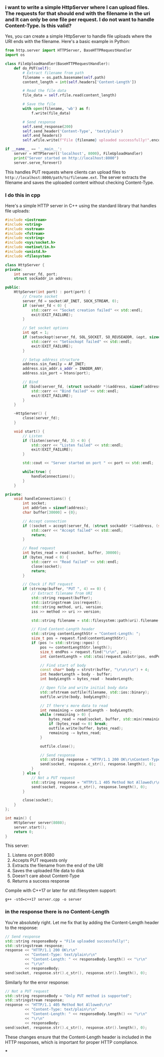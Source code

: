 :PROPERTIES:
:GPTEL_MODEL: claude-3-7-sonnet-20250219
:GPTEL_BACKEND: Claude
:GPTEL_SYSTEM: You are a large language model living in Emacs and a helpful assistant. Avoid long answers.
:GPTEL_BOUNDS: ((response (478 1720) (1745 6667) (6717 7769)))
:END:

*** i want to write a simple HttpServer where I can upload files. The requests for that should end with the filename in the uri and It can only be one file per request. I do not want to handle Content-Type. Is this valid?

Yes, you can create a simple HttpServer to handle file uploads where the URI ends with the filename. Here's a basic example in Python:

#+begin_src python
from http.server import HTTPServer, BaseHTTPRequestHandler
import os

class FileUploadHandler(BaseHTTPRequestHandler):
    def do_PUT(self):
        # Extract filename from path
        filename = os.path.basename(self.path)
        content_length = int(self.headers['Content-Length'])

        # Read the file data
        file_data = self.rfile.read(content_length)

        # Save the file
        with open(filename, 'wb') as f:
            f.write(file_data)

        # Send response
        self.send_response(200)
        self.send_header('Content-Type', 'text/plain')
        self.end_headers()
        self.wfile.write(f"File {filename} uploaded successfully!".encode())

if __name__ == '__main__':
    server = HTTPServer(('localhost', 8000), FileUploadHandler)
    print("Server started on http://localhost:8000")
    server.serve_forever()
#+end_src

This handles PUT requests where clients can upload files to =http://localhost:8000/path/to/filename.ext=. The server extracts the filename and saves the uploaded content without checking Content-Type.

*** I do this in cpp

Here's a simple HTTP server in C++ using the standard library that handles file uploads:

#+begin_src cpp
#include <iostream>
#include <string>
#include <sstream>
#include <fstream>
#include <cstring>
#include <sys/socket.h>
#include <netinet/in.h>
#include <unistd.h>
#include <filesystem>

class HttpServer {
private:
    int server_fd, port;
    struct sockaddr_in address;

public:
    HttpServer(int port) : port(port) {
        // Create socket
        server_fd = socket(AF_INET, SOCK_STREAM, 0);
        if (server_fd < 0) {
            std::cerr << "Socket creation failed" << std::endl;
            exit(EXIT_FAILURE);
        }

        // Set socket options
        int opt = 1;
        if (setsockopt(server_fd, SOL_SOCKET, SO_REUSEADDR, &opt, sizeof(opt))) {
            std::cerr << "Setsockopt failed" << std::endl;
            exit(EXIT_FAILURE);
        }

        // Setup address structure
        address.sin_family = AF_INET;
        address.sin_addr.s_addr = INADDR_ANY;
        address.sin_port = htons(port);

        // Bind
        if (bind(server_fd, (struct sockaddr *)&address, sizeof(address)) < 0) {
            std::cerr << "Bind failed" << std::endl;
            exit(EXIT_FAILURE);
        }
    }

    ~HttpServer() {
        close(server_fd);
    }

    void start() {
        // Listen
        if (listen(server_fd, 3) < 0) {
            std::cerr << "Listen failed" << std::endl;
            exit(EXIT_FAILURE);
        }

        std::cout << "Server started on port " << port << std::endl;

        while(true) {
            handleConnections();
        }
    }

private:
    void handleConnections() {
        int socket;
        int addrlen = sizeof(address);
        char buffer[30000] = {0};

        // Accept connection
        if ((socket = accept(server_fd, (struct sockaddr *)&address, (socklen_t*)&addrlen)) < 0) {
            std::cerr << "Accept failed" << std::endl;
            return;
        }

        // Read request
        int bytes_read = read(socket, buffer, 30000);
        if (bytes_read < 0) {
            std::cerr << "Read failed" << std::endl;
            close(socket);
            return;
        }

        // Check if PUT request
        if (strncmp(buffer, "PUT ", 4) == 0) {
            // Extract filename from URI
            std::string request(buffer);
            std::istringstream iss(request);
            std::string method, uri, version;
            iss >> method >> uri >> version;

            std::string filename = std::filesystem::path(uri).filename().string();

            // Find Content-Length header
            std::string contentLengthStr = "Content-Length: ";
            size_t pos = request.find(contentLengthStr);
            if (pos != std::string::npos) {
                pos += contentLengthStr.length();
                size_t endPos = request.find("\r\n", pos);
                int contentLength = std::stoi(request.substr(pos, endPos - pos));

                // Find start of body
                const char* body = strstr(buffer, "\r\n\r\n") + 4;
                int headerLength = body - buffer;
                int bodyLength = bytes_read - headerLength;

                // Open file and write initial body data
                std::ofstream outfile(filename, std::ios::binary);
                outfile.write(body, bodyLength);

                // If there's more data to read
                int remaining = contentLength - bodyLength;
                while (remaining > 0) {
                    bytes_read = read(socket, buffer, std::min(remaining, 30000));
                    if (bytes_read <= 0) break;
                    outfile.write(buffer, bytes_read);
                    remaining -= bytes_read;
                }

                outfile.close();

                // Send response
                std::string response = "HTTP/1.1 200 OK\r\nContent-Type: text/plain\r\n\r\nFile uploaded successfully!";
                send(socket, response.c_str(), response.length(), 0);
            }
        } else {
            // Not a PUT request
            std::string response = "HTTP/1.1 405 Method Not Allowed\r\nContent-Type: text/plain\r\n\r\nOnly PUT method is supported";
            send(socket, response.c_str(), response.length(), 0);
        }

        close(socket);
    }
};

int main() {
    HttpServer server(8080);
    server.start();
    return 0;
}
#+end_src

This server:
1. Listens on port 8080
2. Accepts PUT requests only
3. Extracts the filename from the end of the URI
4. Saves the uploaded file data to disk
5. Doesn't care about Content-Type
6. Returns a success response

Compile with C++17 or later for std::filesystem support:
#+begin_src
g++ -std=c++17 server.cpp -o server
#+end_src

*** in the response there is no Content-Length

You're absolutely right. Let me fix that by adding the Content-Length header to the response:

#+begin_src cpp
// Send response
std::string responseBody = "File uploaded successfully!";
std::stringstream response;
response << "HTTP/1.1 200 OK\r\n"
         << "Content-Type: text/plain\r\n"
         << "Content-Length: " << responseBody.length() << "\r\n"
         << "\r\n"
         << responseBody;
send(socket, response.str().c_str(), response.str().length(), 0);
#+end_src

Similarly for the error response:

#+begin_src cpp
// Not a PUT request
std::string responseBody = "Only PUT method is supported";
std::stringstream response;
response << "HTTP/1.1 405 Method Not Allowed\r\n"
         << "Content-Type: text/plain\r\n"
         << "Content-Length: " << responseBody.length() << "\r\n"
         << "\r\n"
         << responseBody;
send(socket, response.str().c_str(), response.str().length(), 0);
#+end_src

These changes ensure that the Content-Length header is included in the HTTP responses, which is important for proper HTTP compliance.

***
